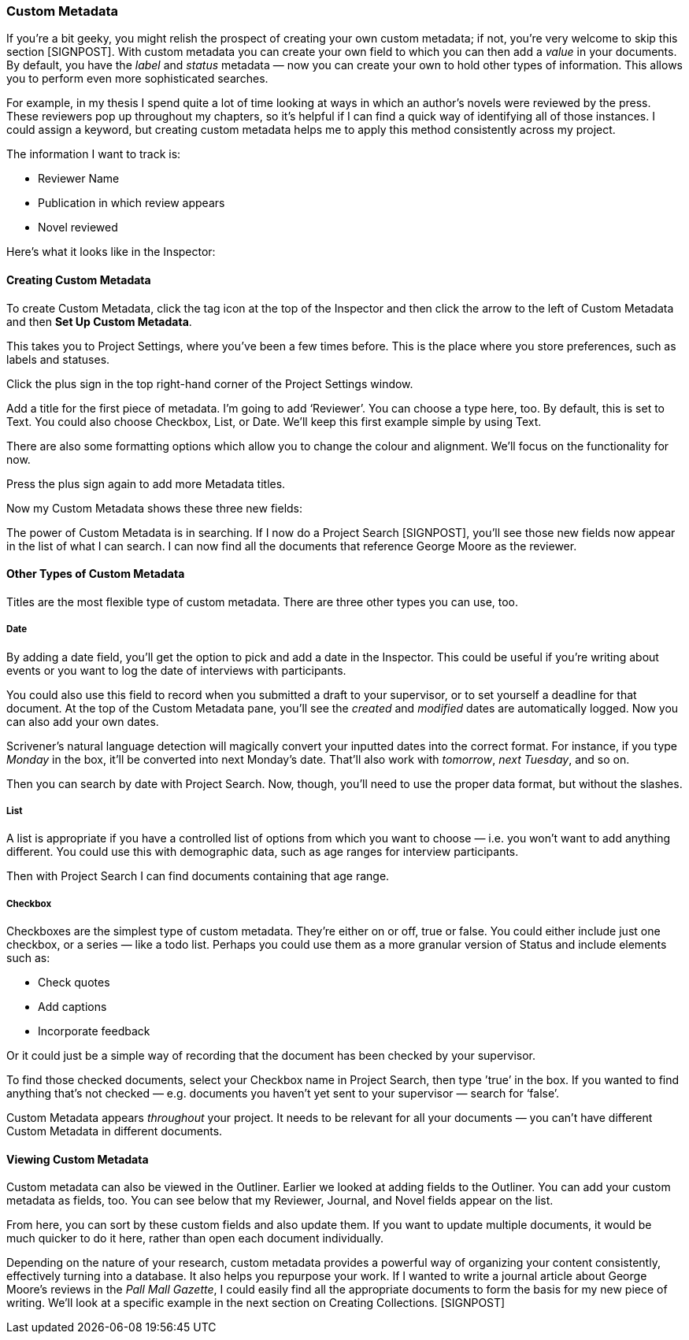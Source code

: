 === Custom Metadata

If you’re a bit geeky, you might relish the prospect of creating your own custom metadata; if not, you’re very welcome to skip this section [SIGNPOST]. With custom metadata you can create your own field to which you can then add a _value_ in your documents. By default, you have the _label_ and _status_ metadata — now you can create your own to hold other types of information. This allows you to perform even more sophisticated searches.

For example, in my thesis I spend quite a lot of time looking at ways in which an author’s novels were reviewed by the press. These reviewers pop up throughout my chapters, so it’s helpful if I can find a quick way of identifying all of those instances. I could assign a keyword, but creating custom metadata helps me to apply this method consistently across my project.

The information I want to track is:

	* Reviewer Name
	* Publication in which review appears
	* Novel reviewed

Here’s what it looks like in the Inspector:

[screenshot: Custom Metadata pane with George Moore ]

==== Creating Custom Metadata

To create Custom Metadata, click the tag icon at the top of the Inspector and then click the arrow to the left of Custom Metadata and then *Set Up Custom Metadata*.

This takes you to Project Settings, where you’ve been a few times before.  This is the place where you store preferences, such as labels and statuses.

[screenshot: Show Custom Metadata]

Click the plus sign in the top right-hand corner of the Project Settings window.

Add a title for the first piece of metadata. I’m going to add ‘Reviewer’.  You can choose a type here, too. By default, this is set to Text. You could also choose Checkbox, List, or Date. We’ll keep this first example simple by using Text.

There are also some formatting options which allow you to change the colour and alignment. We’ll focus on the functionality for now.

Press the plus sign again to add more Metadata titles.

Now my Custom Metadata shows these three new fields:

[screenshot: Custom Metadata I just created with selected box for typing — before and after]

The power of Custom Metadata is in searching. If I now do a Project Search [SIGNPOST], you’ll see those new fields now appear in the list of what I can search. I can now find all the documents that reference George Moore as the reviewer.

[screenshot: Project Search with Custom metadata ]

==== Other Types of Custom Metadata

Titles are the most flexible type of custom metadata. There are three other types you can use, too.

===== Date

By adding a date field, you’ll get the option to pick and add a date in the Inspector.  This could be useful if you’re writing about events or you want to log the date of interviews with participants. 

You could also use this field to record when you submitted a draft to your supervisor, or to set yourself a deadline for that document. At the top of the Custom Metadata pane, you’ll see the _created_ and _modified_ dates are automatically logged. Now you can also add your own dates.

Scrivener’s natural language detection will magically convert your inputted dates into the correct format. For instance, if you type _Monday_ in the box, it’ll be converted into next Monday’s date. That’ll also work with _tomorrow_, _next Tuesday_, and so on.

Then you can search by date with Project Search. Now, though, you’ll need to use the proper data format, but without the slashes. 

[screenshot: Searching by custom date ]

===== List

A list is appropriate if you have a controlled list of options from which you want to choose — i.e. you won’t want to add anything different. You could use this with demographic data, such as age ranges for interview participants.

[screenshot: Age ranges in Custom Metadata panel ]

Then with Project Search I can find documents containing that age range.

[screenshot: Project Search — List results ]

===== Checkbox

Checkboxes are the simplest type of custom metadata. They’re either on or off, true or false. You could either include just one checkbox, or a series — like a todo list. Perhaps you could use them as a more granular version of Status and include elements such as:

	* Check quotes
	* Add captions
	* Incorporate feedback

[screenshot: Show checkbox ]

Or it could just be a simple way of recording that the document has been checked by your supervisor. 

To find those checked documents, select your Checkbox name in Project Search, then type ’true’ in the box. If you wanted to find anything that’s not checked — e.g. documents you haven’t yet sent to your supervisor — search for ‘false’.

[screenshot: Project Search for checkboxes ] [NEED TO DOUBLE-CHECK THIS WORKS!]

Custom Metadata appears _throughout_ your project. It needs to be relevant for all your documents — you can’t have different Custom Metadata in different documents. 

==== Viewing Custom Metadata

Custom metadata can also be viewed in the Outliner. Earlier we looked at adding fields to the Outliner. You can add your custom metadata as fields, too. You can see below that my Reviewer, Journal, and Novel fields appear on the list.

[screenshot: Custom Metadata in the Outliner ]

From here, you can sort by these custom fields and also update them. If you want to update multiple documents, it would be much quicker to do it here, rather than open each document individually.

Depending on the nature of your research, custom metadata provides a powerful way of organizing your content consistently, effectively turning into a database. It also helps you repurpose your work. If I wanted to write a journal article about George Moore’s reviews in the _Pall Mall Gazette_, I could easily find all the appropriate documents to form the basis for my new piece of writing. We’ll look at a specific example in the next section on Creating Collections. [SIGNPOST]